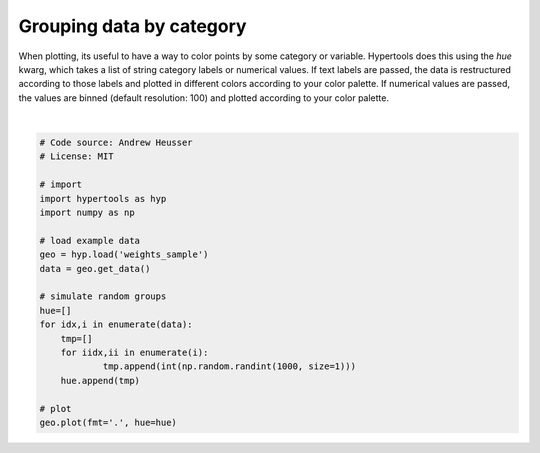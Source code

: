 
.. DO NOT EDIT.
.. THIS FILE WAS AUTOMATICALLY GENERATED BY SPHINX-GALLERY.
.. TO MAKE CHANGES, EDIT THE SOURCE PYTHON FILE:
.. "auto_examples/plot_hue.py"
.. LINE NUMBERS ARE GIVEN BELOW.

.. only:: html

    .. note::
        :class: sphx-glr-download-link-note

        :ref:`Go to the end <sphx_glr_download_auto_examples_plot_hue.py>`
        to download the full example code.

.. rst-class:: sphx-glr-example-title

.. _sphx_glr_auto_examples_plot_hue.py:


=============================
Grouping data by category
=============================

When plotting, its useful to have a way to color points by some category or
variable.  Hypertools does this using the `hue` kwarg, which takes a list
of string category labels or numerical values.  If text labels are passed, the
data is restructured according to those labels and plotted in different colors
according to your color palette.  If numerical values are passed, the values
are binned (default resolution: 100) and plotted according to your color
palette.

.. GENERATED FROM PYTHON SOURCE LINES 15-37



.. image-sg:: /auto_examples/images/sphx_glr_plot_hue_001.png
   :alt: plot hue
   :srcset: /auto_examples/images/sphx_glr_plot_hue_001.png
   :class: sphx-glr-single-img


.. rst-class:: sphx-glr-script-out

 .. code-block:: none

    /Users/jmanning/hypertools/examples/plot_hue.py:32: DeprecationWarning: Conversion of an array with ndim > 0 to a scalar is deprecated, and will error in future. Ensure you extract a single element from your array before performing this operation. (Deprecated NumPy 1.25.)
      tmp.append(int(np.random.randint(1000, size=1)))
    /Users/jmanning/hypertools/hypertools/plot/plot.py:577: UserWarning: Could not convert all list arguments to numpy arrays.  If list is longer than 256 items, it will automatically be pickled, which could cause Python 2/3 compatibility issues for the DataGeometry object.
      warnings.warn(

    <hypertools.datageometry.DataGeometry object at 0x143c97d10>





|

.. code-block:: Python


    # Code source: Andrew Heusser
    # License: MIT

    # import
    import hypertools as hyp
    import numpy as np

    # load example data
    geo = hyp.load('weights_sample')
    data = geo.get_data()

    # simulate random groups
    hue=[]
    for idx,i in enumerate(data):
        tmp=[]
        for iidx,ii in enumerate(i):
                tmp.append(int(np.random.randint(1000, size=1)))
        hue.append(tmp)

    # plot
    geo.plot(fmt='.', hue=hue)


.. rst-class:: sphx-glr-timing

   **Total running time of the script:** (0 minutes 0.069 seconds)


.. _sphx_glr_download_auto_examples_plot_hue.py:

.. only:: html

  .. container:: sphx-glr-footer sphx-glr-footer-example

    .. container:: sphx-glr-download sphx-glr-download-jupyter

      :download:`Download Jupyter notebook: plot_hue.ipynb <plot_hue.ipynb>`

    .. container:: sphx-glr-download sphx-glr-download-python

      :download:`Download Python source code: plot_hue.py <plot_hue.py>`

    .. container:: sphx-glr-download sphx-glr-download-zip

      :download:`Download zipped: plot_hue.zip <plot_hue.zip>`


.. only:: html

 .. rst-class:: sphx-glr-signature

    `Gallery generated by Sphinx-Gallery <https://sphinx-gallery.github.io>`_
